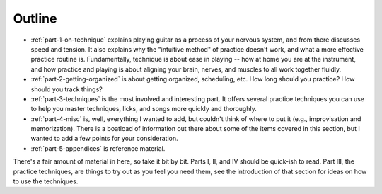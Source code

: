 Outline
-------

* :ref:`part-1-on-technique` explains playing guitar as a process of your nervous system, and from there discusses speed and tension.  It also explains why the "intuitive method" of practice doesn't work, and what a more effective practice routine is.  Fundamentally, technique is about ease in playing -- how at home you are at the instrument, and how practice and playing is about aligning your brain, nerves, and muscles to all work together fluidly.

* :ref:`part-2-getting-organized` is about getting organized, scheduling, etc.  How long should you practice?  How should you track things?

* :ref:`part-3-techniques` is the most involved and interesting part.  It offers several practice techniques you can use to help you master techniques, licks, and songs more quickly and thoroughly.

* :ref:`part-4-misc` is, well, everything I wanted to add, but couldn't think of where to put it (e.g., improvisation and memorization).  There is a boatload of information out there about some of the items covered in this section, but I wanted to add a few points for your consideration.

* :ref:`part-5-appendices` is reference material.

There's a fair amount of material in here, so take it bit by bit.  Parts I, II, and IV should be quick-ish to read.  Part III, the practice techniques, are things to try out as you feel you need them, see the introduction of that section for ideas on how to use the techniques.
